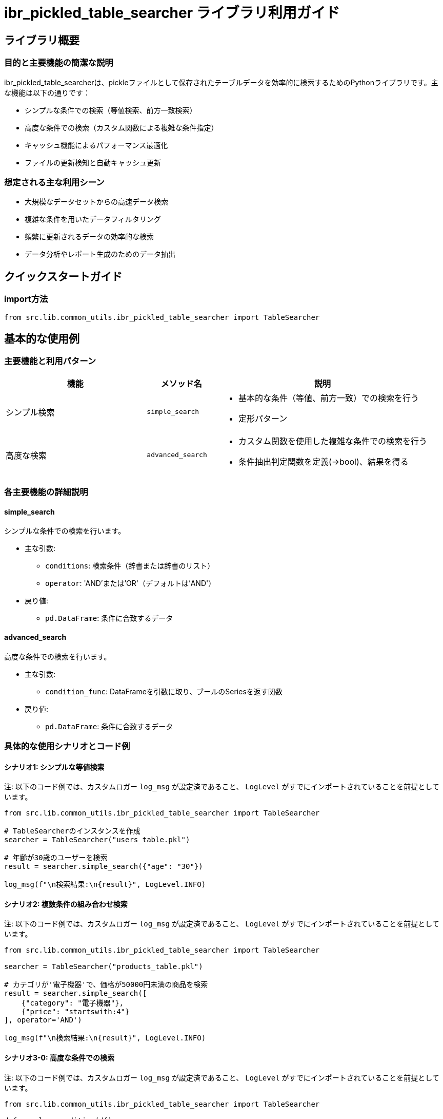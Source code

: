 = ibr_pickled_table_searcher ライブラリ利用ガイド

== ライブラリ概要

=== 目的と主要機能の簡潔な説明

ibr_pickled_table_searcherは、pickleファイルとして保存されたテーブルデータを効率的に検索するためのPythonライブラリです。主な機能は以下の通りです：

* シンプルな条件での検索（等値検索、前方一致検索）
* 高度な条件での検索（カスタム関数による複雑な条件指定）
* キャッシュ機能によるパフォーマンス最適化
* ファイルの更新検知と自動キャッシュ更新

=== 想定される主な利用シーン

* 大規模なデータセットからの高速データ検索
* 複雑な条件を用いたデータフィルタリング
* 頻繁に更新されるデータの効率的な検索
* データ分析やレポート生成のためのデータ抽出

== クイックスタートガイド

=== import方法

[source,python]
----
from src.lib.common_utils.ibr_pickled_table_searcher import TableSearcher
----

== 基本的な使用例

=== 主要機能と利用パターン

[options='header', cols='2,1,3']
|===
|機能 |メソッド名 |説明

|シンプル検索
|`simple_search`
a|
* 基本的な条件（等値、前方一致）での検索を行う
* 定形パターン

|高度な検索
|`advanced_search`
a|
* カスタム関数を使用した複雑な条件での検索を行う
* 条件抽出判定関数を定義(->bool)、結果を得る
|===

=== 各主要機能の詳細説明

==== simple_search

シンプルな条件での検索を行います。

* 主な引数:
** `conditions`: 検索条件（辞書または辞書のリスト）
** `operator`: 'AND'または'OR'（デフォルトは'AND'）

* 戻り値: 
** `pd.DataFrame`: 条件に合致するデータ

==== advanced_search

高度な条件での検索を行います。

* 主な引数:
** `condition_func`: DataFrameを引数に取り、ブールのSeriesを返す関数

* 戻り値:
** `pd.DataFrame`: 条件に合致するデータ

=== 具体的な使用シナリオとコード例

==== シナリオ1: シンプルな等値検索

注: 以下のコード例では、カスタムロガー `log_msg` が設定済であること、 `LogLevel` がすでにインポートされていることを前提としています。

[source,python]
----
from src.lib.common_utils.ibr_pickled_table_searcher import TableSearcher

# TableSearcherのインスタンスを作成
searcher = TableSearcher("users_table.pkl")

# 年齢が30歳のユーザーを検索
result = searcher.simple_search({"age": "30"})

log_msg(f"\n検索結果:\n{result}", LogLevel.INFO)
----

==== シナリオ2: 複数条件の組み合わせ検索

注: 以下のコード例では、カスタムロガー `log_msg` が設定済であること、 `LogLevel` がすでにインポートされていることを前提としています。

[source,python]
----
from src.lib.common_utils.ibr_pickled_table_searcher import TableSearcher

searcher = TableSearcher("products_table.pkl")

# カテゴリが'電子機器'で、価格が50000円未満の商品を検索
result = searcher.simple_search([
    {"category": "電子機器"},
    {"price": "startswith:4"}
], operator='AND')

log_msg(f"\n検索結果:\n{result}", LogLevel.INFO)
----

==== シナリオ3-0: 高度な条件での検索

注: 以下のコード例では、カスタムロガー `log_msg` が設定済であること、 `LogLevel` がすでにインポートされていることを前提としています。

[source,python]
----
from src.lib.common_utils.ibr_pickled_table_searcher import TableSearcher

def complex_condition(df):
    return (df['age'] > 25) & (df['salary'] > 50000) & (df['department'].isin(['営業', 'マーケティング']))

searcher = TableSearcher("employees_table.pkl")

result = searcher.advanced_search(complex_condition)

log_msg(f"\n検索結果:\n{result}", LogLevel.INFO)
----


==== シナリオ3-1: 日付範囲と複数条件の組み合わせ検索

注: 以下のコード例では、カスタムロガー `log_msg` が設定済であること、 `LogLevel` がすでにインポートされていることを前提としています。

[source,python]
----
from src.lib.common_utils.ibr_pickled_table_searcher import TableSearcher
import pandas as pd

def date_range_and_status_condition(df):
    start_date = pd.to_datetime('2024-01-01')
    end_date = pd.to_datetime('2024-12-31')
    return (
        (df['order_date'].between(start_date, end_date)) &
        (df['status'].isin(['shipped', 'delivered'])) &
        (df['total_amount'] > 10000)
    )

searcher = TableSearcher("orders_table.pkl")

result = searcher.advanced_search(date_range_and_status_condition)

log_msg(f"\n2024年の配送済み・届け済みで合計金額が10000円を超える注文:\n{result}", LogLevel.INFO)
----

このシナリオでは、特定の日付範囲内の注文で、特定のステータスと金額条件を満たすものを検索しています。

==== シナリオ3-2: 文字列処理と数値計算を組み合わせた検索

注: 以下のコード例では、カスタムロガー `log_msg` が設定済であること、 `LogLevel` がすでにインポートされていることを前提としています。

[source,python]
----
from src.lib.common_utils.ibr_pickled_table_searcher import TableSearcher

def complex_string_and_numeric_condition(df):
    return (
        df['product_name'].str.contains('iPhone|Galaxy') &
        (df['stock_quantity'] < df['reorder_level']) &
        (df['price'] > df['average_cost'] * 1.5)
    )

searcher = TableSearcher("inventory_table.pkl")

result = searcher.advanced_search(complex_string_and_numeric_condition)

log_msg(f"\n在庫が少なく、利益率の高いスマートフォン商品:\n{result}", LogLevel.INFO)
----

このシナリオでは、商品名に特定の文字列が含まれ、在庫が少なく、かつ利益率が高い商品を検索しています。

==== シナリオ3-3: グループ化と集計を用いた条件検索

注: 以下のコード例では、カスタムロガー `log_msg` が設定済であること、 `LogLevel` がすでにインポートされていることを前提としています。

[source,python]
----
from src.lib.common_utils.ibr_pickled_table_searcher import TableSearcher

def aggregate_condition(df):
    # 部門ごとの平均給与を計算
    dept_avg_salary = df.groupby('department')['salary'].transform('mean')
    
    return (
        (df['salary'] > dept_avg_salary * 1.2) &  # 部門平均の20%以上
        (df['years_of_service'] >= 5) &  # 勤続年数5年以上
        (df['performance_rating'] >= 4)  # 評価4以上
    )

searcher = TableSearcher("employees_table.pkl")

result = searcher.advanced_search(aggregate_condition)

log_msg(f"\n部門平均より20%以上高給で、勤続5年以上、高評価の従業員:\n{result}", LogLevel.INFO)
----

このシナリオでは、グループ化と集計を用いて、各部門の平均給与を超える高給で、一定以上の勤続年数と高評価を持つ従業員を検索しています。

これらの例は、`advanced_search` メソッドの柔軟性と強力さを示しています。複雑なビジネスロジック、データ分析、レポート生成などの場面で、このような高度な検索条件を活用することができます。以下の点に注意してください：

1. パフォーマンス: 複雑な条件や大量のデータを扱う場合、検索に時間がかかる可能性があります。必要に応じてインデックスの使用や条件の最適化を検討してください。

2. メモリ使用: 大規模なデータセットや複雑な集計操作を行う場合、メモリ使用量に注意してください。

3. データ型の一貫性: 日付や数値を扱う場合、適切なデータ型変換が行われていることを確認してください。

4. エラーハンドリング: 複雑な条件では予期せぬエラーが発生する可能性があります。適切な例外処理を行ってください。

これらの高度な検索機能を活用することで、複雑なデータ分析タスクやビジネスレポートの生成を効率的に行うことができます。